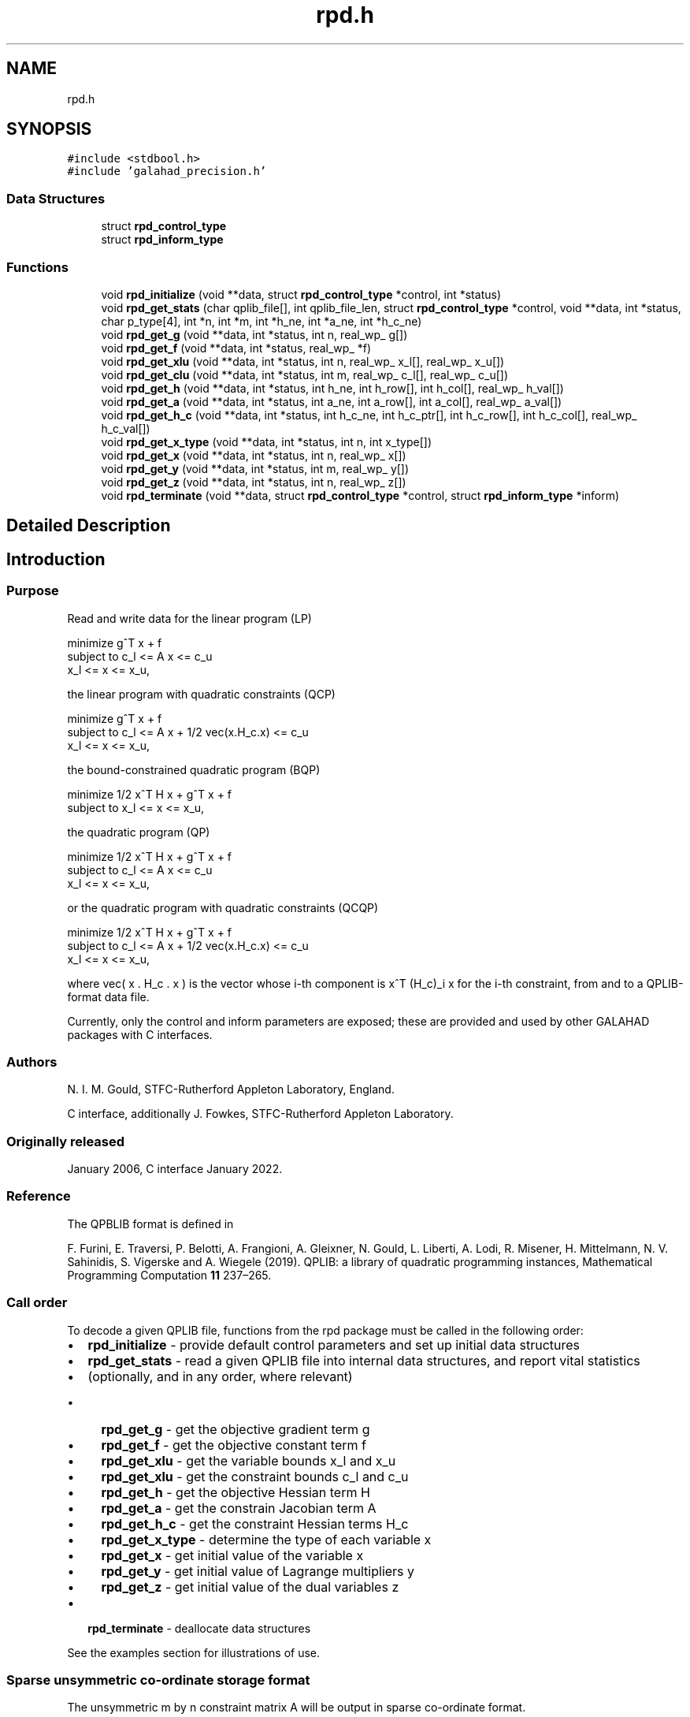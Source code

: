 .TH "rpd.h" 3 "Wed Feb 9 2022" "C interfaces to GALAHAD RPD" \" -*- nroff -*-
.ad l
.nh
.SH NAME
rpd.h
.SH SYNOPSIS
.br
.PP
\fC#include <stdbool\&.h>\fP
.br
\fC#include 'galahad_precision\&.h'\fP
.br

.SS "Data Structures"

.in +1c
.ti -1c
.RI "struct \fBrpd_control_type\fP"
.br
.ti -1c
.RI "struct \fBrpd_inform_type\fP"
.br
.in -1c
.SS "Functions"

.in +1c
.ti -1c
.RI "void \fBrpd_initialize\fP (void **data, struct \fBrpd_control_type\fP *control, int *status)"
.br
.ti -1c
.RI "void \fBrpd_get_stats\fP (char qplib_file[], int qplib_file_len, struct \fBrpd_control_type\fP *control, void **data, int *status, char p_type[4], int *n, int *m, int *h_ne, int *a_ne, int *h_c_ne)"
.br
.ti -1c
.RI "void \fBrpd_get_g\fP (void **data, int *status, int n, real_wp_ g[])"
.br
.ti -1c
.RI "void \fBrpd_get_f\fP (void **data, int *status, real_wp_ *f)"
.br
.ti -1c
.RI "void \fBrpd_get_xlu\fP (void **data, int *status, int n, real_wp_ x_l[], real_wp_ x_u[])"
.br
.ti -1c
.RI "void \fBrpd_get_clu\fP (void **data, int *status, int m, real_wp_ c_l[], real_wp_ c_u[])"
.br
.ti -1c
.RI "void \fBrpd_get_h\fP (void **data, int *status, int h_ne, int h_row[], int h_col[], real_wp_ h_val[])"
.br
.ti -1c
.RI "void \fBrpd_get_a\fP (void **data, int *status, int a_ne, int a_row[], int a_col[], real_wp_ a_val[])"
.br
.ti -1c
.RI "void \fBrpd_get_h_c\fP (void **data, int *status, int h_c_ne, int h_c_ptr[], int h_c_row[], int h_c_col[], real_wp_ h_c_val[])"
.br
.ti -1c
.RI "void \fBrpd_get_x_type\fP (void **data, int *status, int n, int x_type[])"
.br
.ti -1c
.RI "void \fBrpd_get_x\fP (void **data, int *status, int n, real_wp_ x[])"
.br
.ti -1c
.RI "void \fBrpd_get_y\fP (void **data, int *status, int m, real_wp_ y[])"
.br
.ti -1c
.RI "void \fBrpd_get_z\fP (void **data, int *status, int n, real_wp_ z[])"
.br
.ti -1c
.RI "void \fBrpd_terminate\fP (void **data, struct \fBrpd_control_type\fP *control, struct \fBrpd_inform_type\fP *inform)"
.br
.in -1c
.SH "Detailed Description"
.PP 

.SH "Introduction"
.PP
.SS "Purpose"
Read and write data for the linear program (LP) \[\mbox{minimize}\;\; g^T x + f \;\mbox{subject to}\; c_l <= A x <= c_u \;\mbox{and}\; x_l <= x <= x_u, \]  
  \n
  minimize     g^T x + f
   subject to  c_l <= A x <= c_u             
               x_l <=  x  <= x_u,      
  \n
 the linear program with quadratic constraints (QCP) \[\mbox{minimize}\;\; g^T x + f \;\mbox{subject to}\; c_l <= A x + 1/2 \mbox{vec}(x.H_c.x) <= c_u \;\mbox{and}\; x_l <= x <= x_u, \]  
  \n
  minimize     g^T x + f
   subject to  c_l <= A x + 1/2 vec(x.H_c.x) <= c_u             
               x_l <=  x  <= x_u,             
  \n
 the bound-constrained quadratic program (BQP) \[\mbox{minimize}\;\; 1/2 x^T H x + g^T x + f \;\mbox{subject to}\; x_l <= x <= x_u, \]  
  \n
   minimize     1/2 x^T H x + g^T x + f
   subject to   x_l <=  x  <= x_u,             
  \n
 the quadratic program (QP) \[\mbox{minimize}\;\; 1/2 x^T H x + g^T x + f \;\mbox{subject to}\; c_l <= A x <= c_u \;\mbox{and}\; x_l <= x <= x_u, \]  
  \n
   minimize    1/2 x^T H x + g^T x + f
   subject to  c_l <= A x <= c_u             
               x_l <=  x  <= x_u,      
  \n
 or the quadratic program with quadratic constraints (QCQP) \[\mbox{minimize}\;\; 1/2 x^T H x g^T x + f \;\mbox{subject to}\; c_l <= A x + 1/2 \mbox{vec}(x.H_c.x) <= c_u \;\mbox{and}\; x_l <= x <= x_u, \]  
  \n
  minimize     1/2 x^T H x + g^T x + f
   subject to  c_l <= A x + 1/2 vec(x.H_c.x) <= c_u             
               x_l <=  x  <= x_u,             
  \n
 where vec( x \&. H_c \&. x ) is the vector whose i-th component is x^T (H_c)_i x for the i-th constraint, from and to a QPLIB-format data file\&.
.PP
Currently, only the control and inform parameters are exposed; these are provided and used by other GALAHAD packages with C interfaces\&.
.SS "Authors"
N\&. I\&. M\&. Gould, STFC-Rutherford Appleton Laboratory, England\&.
.PP
C interface, additionally J\&. Fowkes, STFC-Rutherford Appleton Laboratory\&.
.SS "Originally released"
January 2006, C interface January 2022\&.
.SS "Reference"
The QPBLIB format is defined in
.PP
F\&. Furini, E\&. Traversi, P\&. Belotti, A\&. Frangioni, A\&. Gleixner, N\&. Gould, L\&. Liberti, A\&. Lodi, R\&. Misener, H\&. Mittelmann, N\&. V\&. Sahinidis, S\&. Vigerske and A\&. Wiegele (2019)\&. QPLIB: a library of quadratic programming instances, Mathematical Programming Computation \fB11\fP 237–265\&.
.SS "Call order"
To decode a given QPLIB file, functions from the rpd package must be called in the following order:
.PP
.IP "\(bu" 2
\fBrpd_initialize\fP - provide default control parameters and set up initial data structures
.IP "\(bu" 2
\fBrpd_get_stats\fP - read a given QPLIB file into internal data structures, and report vital statistics
.IP "\(bu" 2
(optionally, and in any order, where relevant)
.IP "  \(bu" 4
\fBrpd_get_g\fP - get the objective gradient term g
.IP "  \(bu" 4
\fBrpd_get_f\fP - get the objective constant term f
.IP "  \(bu" 4
\fBrpd_get_xlu\fP - get the variable bounds x_l and x_u
.IP "  \(bu" 4
\fBrpd_get_xlu\fP - get the constraint bounds c_l and c_u
.IP "  \(bu" 4
\fBrpd_get_h\fP - get the objective Hessian term H
.IP "  \(bu" 4
\fBrpd_get_a\fP - get the constrain Jacobian term A
.IP "  \(bu" 4
\fBrpd_get_h_c\fP - get the constraint Hessian terms H_c
.IP "  \(bu" 4
\fBrpd_get_x_type\fP - determine the type of each variable x
.IP "  \(bu" 4
\fBrpd_get_x\fP - get initial value of the variable x
.IP "  \(bu" 4
\fBrpd_get_y\fP - get initial value of Lagrange multipliers y
.IP "  \(bu" 4
\fBrpd_get_z\fP - get initial value of the dual variables z
.PP

.IP "\(bu" 2
\fBrpd_terminate\fP - deallocate data structures
.PP
.PP
   
  See the examples section for illustrations of use.
  
.SS "Sparse unsymmetric co-ordinate storage format"
The unsymmetric m by n constraint matrix A will be output in sparse co-ordinate format\&.
.PP
Both C-style (0 based) and fortran-style (1-based) indexing is allowed\&. Choose \fCcontrol\&.f_indexing\fP as \fCfalse\fP for C style and \fCtrue\fP for fortran style; the discussion below presumes C style, but add 1 to indices for the corresponding fortran version\&.
.PP
Wrappers will automatically convert between 0-based (C) and 1-based (fortran) array indexing, so may be used transparently from C\&. This conversion involves both time and memory overheads that may be avoided by supplying data that is already stored using 1-based indexing\&.
.PP
Only the nonzero entries of the matrices are stored\&. For the l-th entry, 0 <= l <= ne-1, of A, its row index i, column index j and value A_{ij}, 0 <= i <= m-1, 0 <= j <= n-1, are stored as the l-th components of the integer arrays A_row and A_col and real array A_val, respectively, while the number of nonzeros is recorded as A_ne = ne\&.
.SS "Sparse symmetric co-ordinate storage format"
Likewise, the symmetric n by n objective Hessian matrix H will be returned in a sparse co-ordinate format\&. But crucially symmetry is exploited by only storing values from the lower triangular part (i\&.e, those entries that lie on or below the leading diagonal)\&.
.PP
Only the nonzero entries of the matrices are stored\&. For the l-th entry, 0 <= l <= ne-1, of H, its row index i, column index j and value h_{ij}, 0 <= j <= i <= n-1, are stored as the l-th components of the integer arrays H_row and H_col and real array H_val, respectively, while the number of nonzeros is recorded as H_ne = ne\&. Note that only the entries in the lower triangle should be stored\&.
.SS "Joint sparse symmetric co-ordinate storage format"
The symmetric n by n constraint Hessian matrices (H_c)_i are stored as a whole in a joint symmetric co-ordinate storage format\&. In addition to the row and column indices and values of each lower triangular matrix, record is also kept of the particular constraint invlved\&.
.PP
Only the nonzero entries of the matrices are stored\&. For the l-th entry, 0 <= l <= ne-1, of H, its constraint index k, row index i, column index j and value (h_k)_{ij}, 0 <= j <= i <= n-1, are stored as the l-th components of the integer arrays H_c_ptr, H_c_row and H_c_col and real array H_c_val, respectively, while the number of nonzeros is recorded as H_c_ne = ne\&. Note as before that only the entries in the lower triangles should be stored\&. 
.SH "Data Structure Documentation"
.PP 
.SH "struct rpd_control_type"
.PP 
control derived type as a C struct 
.PP
\fBData Fields:\fP
.RS 4
bool \fIf_indexing\fP use C or Fortran sparse matrix indexing 
.br
.PP
int \fIinput\fP QPLIB file input stream number\&. 
.br
.PP
int \fIerror\fP error and warning diagnostics occur on stream error 
.br
.PP
int \fIout\fP general output occurs on stream out 
.br
.PP
int \fIprint_level\fP the level of output required is specified by print_level 
.PD 0

.IP "\(bu" 2
<= 0 gives no output, 
.IP "\(bu" 2
>= 1 gives increasingly verbose (debugging) output 
.PP

.br
.PP
bool \fIspace_critical\fP if \&.space_critical true, every effort will be made to use as little space as possible\&. This may result in longer computation time 
.br
.PP
bool \fIdeallocate_error_fatal\fP if \&.deallocate_error_fatal is true, any array/pointer deallocation error will terminate execution\&. Otherwise, computation will continue 
.br
.PP
.RE
.PP
.SH "struct rpd_inform_type"
.PP 
inform derived type as a C struct 
.PP
\fBData Fields:\fP
.RS 4
int \fIstatus\fP return status\&. Possible values are: 
.PD 0

.IP "\(bu" 2
0 successful return 
.IP "\(bu" 2
-2 allocation failure 
.IP "\(bu" 2
-3 end of file reached prematurely 
.IP "\(bu" 2
-4 other read error 
.IP "\(bu" 2
-5 unrecognised type 
.PP

.br
.PP
int \fIalloc_status\fP the status of the last attempted allocation or deallocation 
.br
.PP
char \fIbad_alloc[81]\fP the name of the array for which an allocation or deallocation error ocurred 
.br
.PP
int \fIio_status\fP status from last read attempt 
.br
.PP
int \fIline\fP number of last line read from i/o file 
.br
.PP
char \fIp_type[4]\fP problem type 
.br
.PP
.RE
.PP
.SH "Function Documentation"
.PP 
.SS "void rpd_initialize (void ** data, struct \fBrpd_control_type\fP * control, int * status)"
Set default control values and initialize private data
.PP
\fBParameters\fP
.RS 4
\fIdata\fP holds private internal data
.br
\fIcontrol\fP is a struct containing control information (see \fBrpd_control_type\fP)
.br
\fIstatus\fP is a scalar variable of type int, that gives the exit status from the package\&. Possible values are (currently): 
.PD 0

.IP "\(bu" 2
0\&. The import was succesful\&. 
.PP
.RE
.PP

.SS "void rpd_get_stats (char qplib_file[], int qplib_file_len, struct \fBrpd_control_type\fP * control, void ** data, int * status, char p_type[4], int * n, int * m, int * h_ne, int * a_ne, int * h_c_ne)"
Read the data from a specified QPLIB file into internal storage, and report the type of problem encoded, along with problem-specific dimensions\&.
.PP
\fBParameters\fP
.RS 4
\fIqplib_file\fP is a one-dimensional array of type char that specifies the name of the QPLIB file that is to be read\&.
.br
\fIqplib_file_len\fP is a scalar variable of type int, that gives the number of characters in the name encoded in qplib_file\&.
.br
\fIcontrol\fP is a struct whose members provide control paramters for the remaining prcedures (see \fBrpd_control_type\fP)
.br
\fIdata\fP holds private internal data
.br
\fIstatus\fP is a scalar variable of type int, that gives the exit status from the package\&. Possible values are: 
.PD 0

.IP "\(bu" 2
0\&. The statistics have been recovered succesfully\&. 
.IP "\(bu" 2
-1\&. An allocation error occurred\&. A message indicating the offending array is written on unit control\&.error, and the returned allocation status and a string containing the name of the offending array are held in inform\&.alloc_status and inform\&.bad_alloc respectively\&. 
.IP "\(bu" 2
-2\&. A deallocation error occurred\&. A message indicating the offending array is written on unit control\&.error and the returned allocation status and a string containing the name of the offending array are held in inform\&.alloc_status and inform\&.bad_alloc respectively\&.
.PP
.br
\fIp_type\fP is a one-dimensional array of size 4 and type char that specifies the type of quadratic programming problem encoded in the QPLIB file\&.
.br

.br
The first character indicates the type of objective function used\&. It will be one of the following: 
.PD 0

.IP "\(bu" 2
L a linear objective function\&. 
.IP "\(bu" 2
D a convex quadratic objective function whose Hessian is a diagonal matrix\&. 
.IP "\(bu" 2
C a convex quadratic objective function\&. 
.IP "\(bu" 2
Q a quadratic objective function whose Hessian may be indefinite\&. 
.PP

.br
The second character indicates the types of variables that are present\&. It will be one of the following: 
.PD 0

.IP "\(bu" 2
C all the variables are continuous\&. 
.IP "\(bu" 2
B all the variables are binary (0-1)\&. 
.IP "\(bu" 2
M the variables are a mix of continuous and binary\&. 
.IP "\(bu" 2
I all the variables are integer\&. 
.IP "\(bu" 2
G the variables are a mix of continuous, binary and integer\&. 
.PP

.br
The third character indicates the type of the (most extreme) constraint function used; other constraints may be of a lesser type\&. It will be one of the following: 
.PD 0

.IP "\(bu" 2
N there are no constraints\&. 
.IP "\(bu" 2
B some of the variables lie between lower and upper bounds (box constraint)\&. 
.IP "\(bu" 2
L the constraint functions are linear\&. 
.IP "\(bu" 2
D the constraint functions are convex quadratics with diagonal Hessians\&. 
.IP "\(bu" 2
C the constraint functions are convex quadratics\&. 
.IP "\(bu" 2
Q the constraint functions are quadratics whose Hessians may be indefinite\&. 
.PP
Thus for continuous problems, we would have 
.PD 0

.IP "\(bu" 2
LCL a linear program\&. 
.IP "\(bu" 2
LCC or LCQ a linear program with quadratic constraints\&. 
.IP "\(bu" 2
CCB or QCB a bound-constrained quadratic program\&. 
.IP "\(bu" 2
CCL or QCL a quadratic program\&. 
.IP "\(bu" 2
CCC or CCQ or QCC or QCQ a quadratic program with quadratic constraints\&. 
.PP
For integer problems, the second character would be I rather than C, and for mixed integer problems, the second character would by M or G\&.
.br
\fIn\fP is a scalar variable of type int, that holds the number of variables\&.
.br
\fIm\fP is a scalar variable of type int, that holds the number of general constraints\&.
.br
\fIh_ne\fP is a scalar variable of type int, that holds the number of entries in the lower triangular part of H stored in the sparse symmetric co-ordinate storage scheme\&.
.br
\fIa_ne\fP is a scalar variable of type int, that holds the number of entries in A stored in the sparse co-ordinate storage scheme\&.
.br
\fIh_c_ne\fP is a scalar variable of type int, that holds the number of entries in the lower triangular part of H_c stored in the joint sparse co-ordinate storage scheme\&. 
.RE
.PP

.SS "void rpd_get_g (void ** data, int * status, int n, real_wp_ g[])"
Recover the linear term g from in objective function
.PP
\fBParameters\fP
.RS 4
\fIdata\fP holds private internal data
.br
\fIstatus\fP is a scalar variable of type int, that gives the exit status from the package\&. Possible values are: 
.PD 0

.IP "\(bu" 2
0\&. The statistics have been recovered succesfully\&. 
.IP "\(bu" 2
-93\&. The QPLIB file did not contain the required data\&.
.PP
.br
\fIn\fP is a scalar variable of type int, that holds the number of variables\&.
.br
\fIg\fP is a one-dimensional array of size n and type double, that gives the linear term g of the objective function\&. The j-th component of g, j = 0, \&.\&.\&. , n-1, contains g_j \&. 
.RE
.PP

.SS "void rpd_get_f (void ** data, int * status, real_wp_ * f)"
Recover the constant term f in the objective function\&.
.PP
\fBParameters\fP
.RS 4
\fIdata\fP holds private internal data
.br
\fIstatus\fP is a scalar variable of type int, that gives the exit status from the package\&. Possible values are: 
.PD 0

.IP "\(bu" 2
0\&. The statistics have been recovered succesfully\&. 
.IP "\(bu" 2
-93\&. The QPLIB file did not contain the required data\&.
.PP
.br
\fIf\fP is a scalar of type double, that gives the constant term f from the objective function\&. 
.RE
.PP

.SS "void rpd_get_xlu (void ** data, int * status, int n, real_wp_ x_l[], real_wp_ x_u[])"
Recover the variable lower and upper bounds x_l and x_u\&.
.PP
\fBParameters\fP
.RS 4
\fIdata\fP holds private internal data
.br
\fIstatus\fP is a scalar variable of type int, that gives the exit status from the package\&. Possible values are: 
.PD 0

.IP "\(bu" 2
0\&. The statistics have been recovered succesfully\&. 
.IP "\(bu" 2
-93\&. The QPLIB file did not contain the required data\&.
.PP
.br
\fIn\fP is a scalar variable of type int, that holds the number of variables\&.
.br
\fIx_l\fP is a one-dimensional array of size n and type double, that gives the lower bounds x_l on the variables x\&. The j-th component of x_l, j = 0, \&.\&.\&. , n-1, contains (x_l)_j\&.
.br
\fIx_u\fP is a one-dimensional array of size n and type double, that gives the upper bounds x_u on the variables x\&. The j-th component of x_u, j = 0, \&.\&.\&. , n-1, contains (x_u)_j\&. 
.RE
.PP

.SS "void rpd_get_clu (void ** data, int * status, int m, real_wp_ c_l[], real_wp_ c_u[])"
Recover the constraint lower and upper bounds c_l and c_u\&.
.PP
\fBParameters\fP
.RS 4
\fIdata\fP holds private internal data
.br
\fIstatus\fP is a scalar variable of type int, that gives the exit status from the package\&. Possible values are: 
.PD 0

.IP "\(bu" 2
0\&. The statistics have been recovered succesfully\&. 
.IP "\(bu" 2
-93\&. The QPLIB file did not contain the required data\&.
.PP
.br
\fIm\fP is a scalar variable of type int, that holds the number of general constraints\&.
.br
\fIc_l\fP is a one-dimensional array of size m and type double, that gives the lower bounds c_l on the constraints A x\&. The i-th component of c_l, i = 0, \&.\&.\&. , m-1, contains (c_l)_i\&.
.br
\fIc_u\fP is a one-dimensional array of size m and type double, that gives the upper bounds c_u on the constraints A x\&. The i-th component of c_u, i = 0, \&.\&.\&. , m-1, contains (c_u)_i\&. 
.RE
.PP

.SS "void rpd_get_h (void ** data, int * status, int h_ne, int h_row[], int h_col[], real_wp_ h_val[])"
Recover the Hessian term H in the objective function\&.
.PP
\fBParameters\fP
.RS 4
\fIdata\fP holds private internal data
.br
\fIstatus\fP is a scalar variable of type int, that gives the exit status from the package\&. Possible values are: 
.PD 0

.IP "\(bu" 2
0\&. The statistics have been recovered succesfully\&. 
.IP "\(bu" 2
-93\&. The QPLIB file did not contain the required data\&.
.PP
.br
\fIh_ne\fP is a scalar variable of type int, that holds the number of entries in the lower triangular part of the Hessian matrix H\&.
.br
\fIh_row\fP is a one-dimensional array of size h_ne and type int, that gives the row indices of the lower triangular part of H in the \fBsparse co-ordinate storage scheme\fP\&.
.br
\fIh_col\fP is a one-dimensional array of size h_ne and type int, that gives the column indices of the lower triangular part of H in the sparse co-ordinate storage scheme\&.
.br
\fIh_val\fP is a one-dimensional array of size h_ne and type double, that holds the values of the entries of the lower triangular part of the Hessian matrix H in the sparse co-ordinate storage scheme\&. 
.RE
.PP

.SS "void rpd_get_a (void ** data, int * status, int a_ne, int a_row[], int a_col[], real_wp_ a_val[])"
Recover the Jacobian term A in the constraints\&.
.PP
\fBParameters\fP
.RS 4
\fIdata\fP holds private internal data
.br
\fIstatus\fP is a scalar variable of type int, that gives the exit status from the package\&. Possible values are: 
.PD 0

.IP "\(bu" 2
0\&. The statistics have been recovered succesfully\&. 
.IP "\(bu" 2
-93\&. The QPLIB file did not contain the required data\&.
.PP
.br
\fIa_ne\fP is a scalar variable of type int, that holds the number of entries in the constraint Jacobian matrix A\&.
.br
\fIa_row\fP is a one-dimensional array of size a_ne and type int, that gives the row indices of A in the \fBsparse co-ordinate storage scheme\fP\&.
.br
\fIa_col\fP is a one-dimensional array of size a_ne and type int, that gives the column indices of A in the sparse co-ordinate, storage scheme\&.
.br
\fIa_val\fP is a one-dimensional array of size a_ne and type double, that gives the values of the entries of the constraint Jacobian matrix A in the sparse co-ordinate scheme\&. 
.RE
.PP

.SS "void rpd_get_h_c (void ** data, int * status, int h_c_ne, int h_c_ptr[], int h_c_row[], int h_c_col[], real_wp_ h_c_val[])"
Recover the Hessian terms H_c in the constraints\&.
.PP
\fBParameters\fP
.RS 4
\fIdata\fP holds private internal data
.br
\fIstatus\fP is a scalar variable of type int, that gives the exit status from the package\&. Possible values are: 
.PD 0

.IP "\(bu" 2
0\&. The statistics have been recovered succesfully\&. 
.IP "\(bu" 2
-93\&. The QPLIB file did not contain the required data\&.
.PP
.br
\fIh_c_ne\fP is a scalar variable of type int, that holds the number of entries in the lower triangular part of the Hessian matrix H\&.
.br
\fIh_c_ptr\fP is a one-dimensional array of size h_c_ne and type int, that gives the constraint indices of the lower triangular part of H_c in the \fBjoint sparse co-ordinate storage scheme\fP\&.
.br
\fIh_c_row\fP is a one-dimensional array of size h_c_ne and type int, that gives the row indices of the lower triangular part of H_c in the joint sparse co-ordinate storage scheme\&.
.br
\fIh_c_col\fP is a one-dimensional array of size h_c_ne and type int, that gives the column indices of the lower triangular part of H_c in the sparse co-ordinate storage scheme\&.
.br
\fIh_c_val\fP is a one-dimensional array of size h_c_ne and type double, that holds the values of the entries of the lower triangular part of the Hessian matrix H_c in the sparse co-ordinate storage scheme\&. 
.RE
.PP

.SS "void rpd_get_x_type (void ** data, int * status, int n, int x_type[])"
Recover the types of the variables x\&.
.PP
\fBParameters\fP
.RS 4
\fIdata\fP holds private internal data
.br
\fIstatus\fP is a scalar variable of type int, that gives the exit status from the package\&. Possible values are: 
.PD 0

.IP "\(bu" 2
0\&. The statistics have been recovered succesfully\&. 
.IP "\(bu" 2
-93\&. The QPLIB file did not contain the required data\&.
.PP
.br
\fIn\fP is a scalar variable of type int, that holds the number of variables\&.
.br
\fIx_type\fP is a one-dimensional array of size n and type int, that specifies the type of each variable x\&. Specifically, for j = 0, \&.\&.\&. , n-1, x(j) = 
.PD 0

.IP "\(bu" 2
0 variable x_j is continuous, 
.IP "\(bu" 2
1 variable x_j is integer, and 
.IP "\(bu" 2
2 variable x_j is binary (0,1) 
.PP
.RE
.PP

.SS "void rpd_get_x (void ** data, int * status, int n, real_wp_ x[])"
Recover the initial values of the variables x\&.
.PP
\fBParameters\fP
.RS 4
\fIdata\fP holds private internal data
.br
\fIstatus\fP is a scalar variable of type int, that gives the exit status from the package\&. Possible values are: 
.PD 0

.IP "\(bu" 2
0\&. The statistics have been recovered succesfully\&. 
.IP "\(bu" 2
-93\&. The QPLIB file did not contain the required data\&.
.PP
.br
\fIn\fP is a scalar variable of type int, that holds the number of variables\&.
.br
\fIx\fP is a one-dimensional array of size n and type double, that gives the initial values x of the optimization variables\&. The j-th component of x, j = 0, \&.\&.\&. , n-1, contains x_j\&. 
.RE
.PP

.SS "void rpd_get_y (void ** data, int * status, int m, real_wp_ y[])"
Recover the initial values of the Lagrange multipliers y\&.
.PP
\fBParameters\fP
.RS 4
\fIdata\fP holds private internal data
.br
\fIstatus\fP is a scalar variable of type int, that gives the exit status from the package\&. Possible values are: 
.PD 0

.IP "\(bu" 2
0\&. The statistics have been recovered succesfully\&. 
.IP "\(bu" 2
-93\&. The QPLIB file did not contain the required data\&.
.PP
.br
\fIm\fP is a scalar variable of type int, that holds the number of general constraints\&.
.br
\fIy\fP is a one-dimensional array of size n and type double, that gives the initial values y of the Lagrange multipliers for the general constraints\&. The j-th component of y, j = 0, \&.\&.\&. , n-1, contains y_j\&. 
.RE
.PP

.SS "void rpd_get_z (void ** data, int * status, int n, real_wp_ z[])"
Recover the initial values of the dual variables z\&.
.PP
\fBParameters\fP
.RS 4
\fIdata\fP holds private internal data
.br
\fIstatus\fP is a scalar variable of type int, that gives the exit status from the package\&. Possible values are: 
.PD 0

.IP "\(bu" 2
0\&. The statistics have been recovered succesfully\&. 
.IP "\(bu" 2
-93\&. The QPLIB file did not contain the required data\&.
.PP
.br
\fIn\fP is a scalar variable of type int, that holds the number of variables\&.
.br
\fIz\fP is a one-dimensional array of size n and type double, that gives the initial values z of the dual variables\&. The j-th component of z, j = 0, \&.\&.\&. , n-1, contains z_j\&. 
.RE
.PP

.SS "void rpd_terminate (void ** data, struct \fBrpd_control_type\fP * control, struct \fBrpd_inform_type\fP * inform)"
Deallocate all internal private storage
.PP
\fBParameters\fP
.RS 4
\fIdata\fP holds private internal data
.br
\fIcontrol\fP is a struct containing control information (see \fBrpd_control_type\fP)
.br
\fIinform\fP is a struct containing output information (see \fBrpd_inform_type\fP) 
.RE
.PP

.SH "Author"
.PP 
Generated automatically by Doxygen for C interfaces to GALAHAD RPD from the source code\&.
